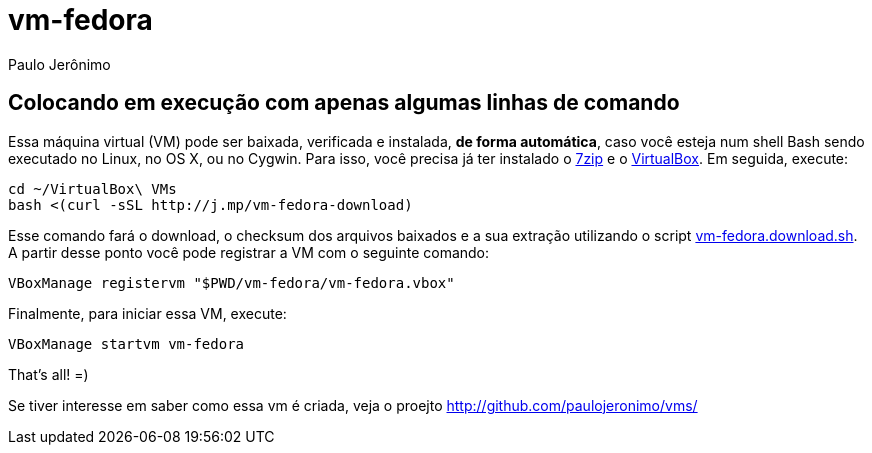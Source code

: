 = vm-fedora
Paulo Jerônimo

== Colocando em execução com apenas algumas linhas de comando

Essa máquina virtual (VM) pode ser baixada, verificada e instalada, *de forma automática*, caso você esteja num shell Bash sendo executado no Linux, no OS X, ou no Cygwin. Para isso, você precisa já ter instalado o http://7-zip.org[7zip] e o http://virtualbox.org[VirtualBox]. Em seguida, execute:

[source,bash]
----
cd ~/VirtualBox\ VMs
bash <(curl -sSL http://j.mp/vm-fedora-download)
----

Esse comando fará o download, o checksum dos arquivos baixados e a sua extração utilizando o script link:vm-fedora.download.sh[]. A partir desse ponto você pode registrar a VM com o seguinte comando:

[source,bash]
----
VBoxManage registervm "$PWD/vm-fedora/vm-fedora.vbox"
----

Finalmente, para iniciar essa VM, execute:

[source,bash]
----
VBoxManage startvm vm-fedora
----

That's all! =)

Se tiver interesse em saber como essa vm é criada, veja o proejto http://github.com/paulojeronimo/vms/

// vim: set syntax=asciidoc:
